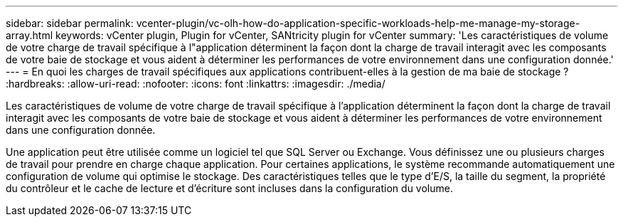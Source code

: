 ---
sidebar: sidebar 
permalink: vcenter-plugin/vc-olh-how-do-application-specific-workloads-help-me-manage-my-storage-array.html 
keywords: vCenter plugin, Plugin for vCenter, SANtricity plugin for vCenter 
summary: 'Les caractéristiques de volume de votre charge de travail spécifique à l"application déterminent la façon dont la charge de travail interagit avec les composants de votre baie de stockage et vous aident à déterminer les performances de votre environnement dans une configuration donnée.' 
---
= En quoi les charges de travail spécifiques aux applications contribuent-elles à la gestion de ma baie de stockage ?
:hardbreaks:
:allow-uri-read: 
:nofooter: 
:icons: font
:linkattrs: 
:imagesdir: ./media/


[role="lead"]
Les caractéristiques de volume de votre charge de travail spécifique à l'application déterminent la façon dont la charge de travail interagit avec les composants de votre baie de stockage et vous aident à déterminer les performances de votre environnement dans une configuration donnée.

Une application peut être utilisée comme un logiciel tel que SQL Server ou Exchange. Vous définissez une ou plusieurs charges de travail pour prendre en charge chaque application. Pour certaines applications, le système recommande automatiquement une configuration de volume qui optimise le stockage. Des caractéristiques telles que le type d'E/S, la taille du segment, la propriété du contrôleur et le cache de lecture et d'écriture sont incluses dans la configuration du volume.
